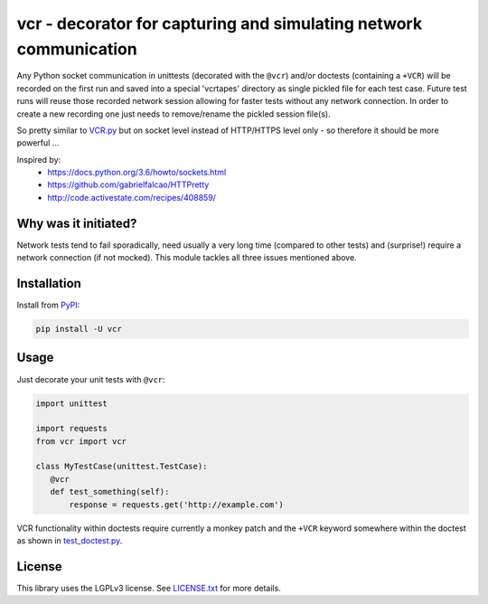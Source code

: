 vcr - decorator for capturing and simulating network communication
==================================================================

|TravisCI Status| |AppVeyor Status| |PyPI| |License| |Gitter|

Any Python socket communication in unittests (decorated with the ``@vcr``)
and/or doctests (containing a ``+VCR``) will be recorded on the first run
and saved into a special 'vcrtapes' directory as single pickled file for
each test case. Future test runs will reuse those recorded network session
allowing for faster tests without any network connection. In order to
create a new recording one just needs to remove/rename the pickled session
file(s).

So pretty similar to `VCR.py`_ but on socket level instead of HTTP/HTTPS
level only - so therefore it should be more powerful ...

Inspired by:
 * https://docs.python.org/3.6/howto/sockets.html
 * https://github.com/gabrielfalcao/HTTPretty
 * http://code.activestate.com/recipes/408859/


Why was it initiated?
---------------------

Network tests tend to fail sporadically, need usually a very long time 
(compared to other tests) and (surprise!) require a network connection (if
not mocked). This module tackles all three issues mentioned above.


Installation
------------

Install from PyPI_:

.. code:: sh

   pip install -U vcr


Usage
-----

Just decorate your unit tests with ``@vcr``:

.. code:: python

    import unittest

    import requests
    from vcr import vcr

    class MyTestCase(unittest.TestCase):
       @vcr
       def test_something(self):
           response = requests.get('http://example.com')

VCR functionality within doctests require currently a monkey patch and the
``+VCR`` keyword somewhere within the doctest as shown in
`test_doctest.py
<https://github.com/obspy/vcr/blob/master/tests/test_doctest.py>`__.


License
-------

This library uses the LGPLv3 license. See `LICENSE.txt
<https://github.com/obspy/vcr/blob/master/LICENSE.txt>`__ for more
details.

.. _PyPI: https://pypi.python.org/pypi/vcr
.. _VCR.py: https://github.com/kevin1024/vcrpy

.. |TravisCI Status| image:: https://travis-ci.org/obspy/vcr.svg?branch=master
   :target: https://travis-ci.org/obspy/vcr?branch=master
.. |AppVeyor Status| image:: https://ci.appveyor.com/api/projects/status/cbkyij3rcshvihuf?svg=true
   :target: https://ci.appveyor.com/project/obspy/vcr
.. |PyPI| image:: https://img.shields.io/pypi/v/vcr.svg
   :target: https://pypi.python.org/pypi/vcr
.. |Gitter| image:: https://badges.gitter.im/JoinChat.svg
   :target: https://gitter.im/obspy/obspy?utm_source=badge&utm_medium=badge&utm_campaign=pr-badge&utm_content=badge
.. |License| image:: https://img.shields.io/pypi/l/vcr.svg
   :target: https://pypi.python.org/pypi/vcr/
